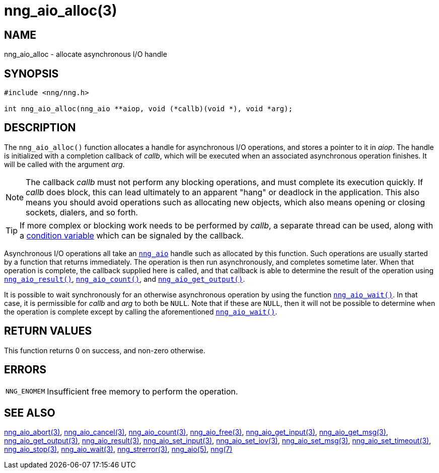 = nng_aio_alloc(3)
//
// Copyright 2021 Staysail Systems, Inc. <info@staysail.tech>
// Copyright 2018 Capitar IT Group BV <info@capitar.com>
//
// This document is supplied under the terms of the MIT License, a
// copy of which should be located in the distribution where this
// file was obtained (LICENSE.txt).  A copy of the license may also be
// found online at https://opensource.org/licenses/MIT.
//

== NAME

nng_aio_alloc - allocate asynchronous I/O handle

== SYNOPSIS

[source, c]
----
#include <nng/nng.h>

int nng_aio_alloc(nng_aio **aiop, void (*callb)(void *), void *arg);
----

== DESCRIPTION

The `nng_aio_alloc()` function allocates a handle for ((asynchronous I/O))
operations, and stores a pointer to it in __aiop__.
The handle is initialized with a completion ((callback)) of _callb_,
which will be executed when an associated asynchronous operation finishes.
It will be called with the argument _arg_.

NOTE: The callback _callb_ must not perform any blocking operations, and
must complete its execution quickly.  If _callb_ does block, this can
lead ultimately to an apparent "hang" or deadlock in the application.
This also means you should avoid operations such as allocating new objects,
which also means opening or closing sockets, dialers, and so forth.

TIP: If more complex or blocking work needs to be performed by _callb_, a separate
thread can be used, along with a xref:nng_cv_alloc.3.adoc[condition variable]
which can be signaled by the callback.

Asynchronous I/O operations all take an xref:nng_aio.5.adoc[`nng_aio`]
handle such as allocated by this function.
Such operations are usually started by a function that returns immediately.
The operation is then run asynchronously, and completes sometime later.
When that operation is complete, the callback supplied here is called,
and that callback is able to determine the result of the operation using
xref:nng_aio_result.3.adoc[`nng_aio_result()`],
xref:nng_aio_count.3.adoc[`nng_aio_count()`],
and xref:nng_aio_get_output.3.adoc[`nng_aio_get_output()`].

It is possible to wait synchronously for an otherwise asynchronous operation
by using the function xref:nng_aio_wait.3.adoc[`nng_aio_wait()`].
In that case, it is permissible for _callb_ and _arg_ to both be `NULL`.
Note that if these are `NULL`, then it will not be possible to determine when the
operation is complete except by calling the aforementioned
xref:nng_aio_wait.3.adoc[`nng_aio_wait()`].

== RETURN VALUES

This function returns 0 on success, and non-zero otherwise.

== ERRORS

[horizontal]
`NNG_ENOMEM`:: Insufficient free memory to perform the operation.

== SEE ALSO

[.text-left]
xref:nng_aio_abort.3.adoc[nng_aio_abort(3)],
xref:nng_aio_cancel.3.adoc[nng_aio_cancel(3)],
xref:nng_aio_count.3.adoc[nng_aio_count(3)],
xref:nng_aio_free.3.adoc[nng_aio_free(3)],
xref:nng_aio_get_input.3.adoc[nng_aio_get_input(3)],
xref:nng_aio_get_msg.3.adoc[nng_aio_get_msg(3)],
xref:nng_aio_get_output.3.adoc[nng_aio_get_output(3)],
xref:nng_aio_result.3.adoc[nng_aio_result(3)],
xref:nng_aio_set_input.3.adoc[nng_aio_set_input(3)],
xref:nng_aio_set_iov.3.adoc[nng_aio_set_iov(3)],
xref:nng_aio_set_msg.3.adoc[nng_aio_set_msg(3)],
xref:nng_aio_set_timeout.3.adoc[nng_aio_set_timeout(3)],
xref:nng_aio_stop.3.adoc[nng_aio_stop(3)],
xref:nng_aio_wait.3.adoc[nng_aio_wait(3)],
xref:nng_strerror.3.adoc[nng_strerror(3)],
xref:nng_aio.5.adoc[nng_aio(5)],
xref:nng.7.adoc[nng(7)]
